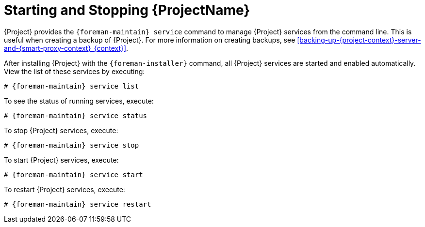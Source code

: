 [id="Starting_and_Stopping_Server_{context}"]
= Starting and Stopping {ProjectName}

{Project} provides the `{foreman-maintain} service` command to manage {Project} services from the command line.
This is useful when creating a backup of {Project}.
For more information on creating backups, see xref:backing-up-{project-context}-server-and-{smart-proxy-context}_{context}[].

After installing {Project} with the `{foreman-installer}` command, all {Project} services are started and enabled automatically.
View the list of these services by executing:

[options="nowrap", subs="+quotes,verbatim,attributes"]
----
# {foreman-maintain} service list
----

To see the status of running services, execute:

[options="nowrap", subs="+quotes,verbatim,attributes"]
----
# {foreman-maintain} service status
----

To stop {Project} services, execute:

[options="nowrap", subs="+quotes,verbatim,attributes"]
----
# {foreman-maintain} service stop
----

To start {Project} services, execute:

[options="nowrap", subs="+quotes,verbatim,attributes"]
----
# {foreman-maintain} service start
----

To restart {Project} services, execute:

[options="nowrap", subs="+quotes,verbatim,attributes"]
----
# {foreman-maintain} service restart
----

